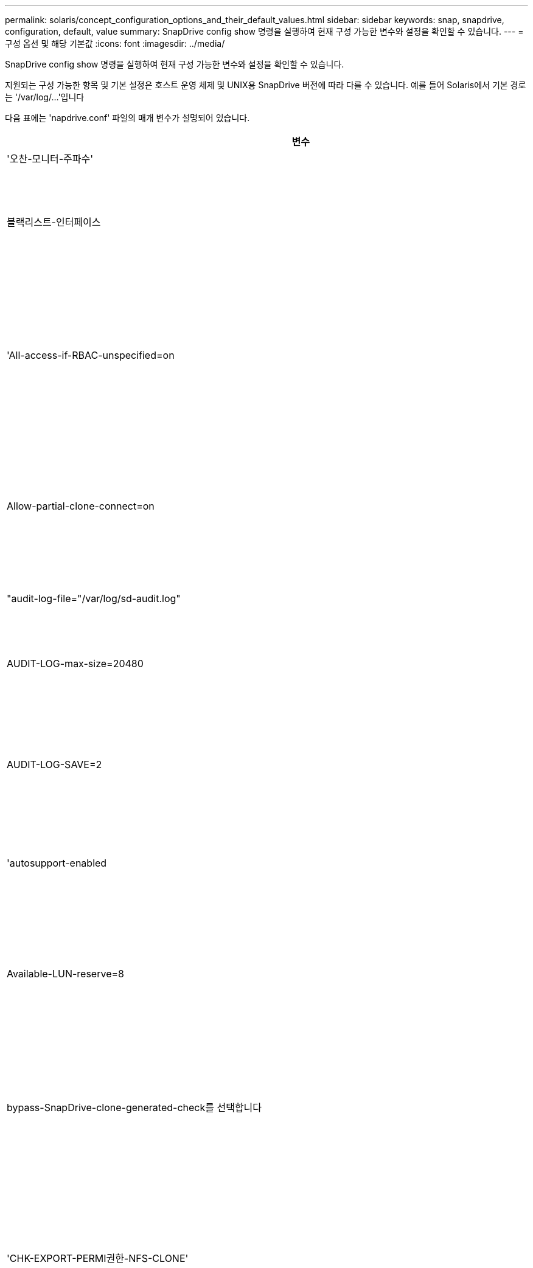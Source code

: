 ---
permalink: solaris/concept_configuration_options_and_their_default_values.html 
sidebar: sidebar 
keywords: snap, snapdrive, configuration, default, value 
summary: SnapDrive config show 명령을 실행하여 현재 구성 가능한 변수와 설정을 확인할 수 있습니다. 
---
= 구성 옵션 및 해당 기본값
:icons: font
:imagesdir: ../media/


[role="lead"]
SnapDrive config show 명령을 실행하여 현재 구성 가능한 변수와 설정을 확인할 수 있습니다.

지원되는 구성 가능한 항목 및 기본 설정은 호스트 운영 체제 및 UNIX용 SnapDrive 버전에 따라 다를 수 있습니다. 예를 들어 Solaris에서 기본 경로는 '/var/log/...'입니다

다음 표에는 'napdrive.conf' 파일의 매개 변수가 설명되어 있습니다.

|===
| 변수 | 설명 


 a| 
'오찬-모니터-주파수'
 a| 
SnapDrive for UNIX에서 LUN 경로를 자동으로 수정하는 빈도를 지정할 수 있습니다. 기본값은 24시간입니다.



 a| 
블랙리스트-인터페이스
 a| 
여러 이더넷 인터페이스가 있는 경우 사용하지 않을 인터페이스를 지정하여 작업 시간을 줄일 수 있습니다.

구성에 여러 이더넷 인터페이스가 있는 경우 SnapDrive for UNIX는 때때로 인터페이스 목록을 검색하여 인터페이스가 ping을 수행할 수 있는지 확인합니다. 인터페이스가 ping에 실패하면 다음 인터페이스를 확인하기 전에 5번 시도한다. 따라서 작업을 실행하는 데 시간이 더 걸립니다.

SnapDrive가 일부 인터페이스를 무시하도록 하려면 blacklist-interfaces 파라미터에 해당 인터페이스를 지정할 수 있습니다. 이렇게 하면 작동 시간이 줄어듭니다.



 a| 
'All-access-if-RBAC-unspecified=on
 a| 
액세스 제어 파일에 권한 문자열을 입력하여 UNIX용 SnapDrive가 실행되는 각 호스트에 대한 액세스 제어 권한을 지정합니다. 지정하는 문자열은 UNIX 스냅샷 복사본의 SnapDrive과 호스트가 스토리지 시스템에서 수행할 수 있는 기타 스토리지 작업을 제어합니다. (이러한 액세스 권한은 표시 또는 목록 작업에 영향을 주지 않습니다.)

이 값을 "on" 또는 "off"로 설정합니다. 여기서:

* "On"은 스토리지 시스템에 액세스 제어 권한 파일이 없는 경우 SnapDrive for UNIX에서 모든 액세스 권한을 활성화하도록 지정합니다. 기본값은 On 입니다.
* "off"는 스토리지 시스템이 액세스 제어 권한 파일에 언급된 권한만을 호스트에 허용함을 지정합니다.


액세스 제어 파일을 제공하는 경우에는 이 옵션이 적용되지 않습니다.



 a| 
Allow-partial-clone-connect=on
 a| 
UNIX용 SnapDrive를 사용하면 파일 시스템의 하위 집합에 연결하거나 복제된 디스크 그룹의 호스트 볼륨에만 연결할 수 있습니다.

이 값을 "ON" 또는 "OFF"로 설정합니다.

* "On"은 UNIX용 SnapDrive를 사용하여 파일 시스템의 하위 집합에 연결하거나 복제된 디스크 그룹의 호스트 볼륨에만 연결할 수 있도록 지정합니다.
* "off"는 UNIX용 SnapDrive가 파일 시스템의 하위 집합이나 복제된 디스크 그룹의 호스트 볼륨에만 연결할 수 없음을 결정합니다.




 a| 
"audit-log-file="/var/log/sd-audit.log"
 a| 
UNIX용 SnapDrive가 감사 로그 파일을 쓰는 위치를 지정합니다.

기본값은 호스트 운영 체제에 따라 다릅니다. 이 예에 표시된 경로는 Solaris 호스트의 기본 경로입니다.



 a| 
AUDIT-LOG-max-size=20480
 a| 
감사 로그 파일의 최대 크기(바이트)를 지정합니다. 파일이 이 크기에 도달하면 UNIX용 SnapDrive에서 파일 이름을 바꾸고 새 감사 로그를 시작합니다. 기본값은 20480바이트입니다. SnapDrive for UNIX는 작업 도중에 새 로그 파일을 시작할 수 없기 때문에 올바른 파일 크기는 여기에 지정된 값과 약간 다를 수 있습니다.


NOTE: 기본값을 사용해야 합니다. 기본값을 변경하려는 경우 너무 많은 로그 파일이 디스크에서 공간을 차지할 수 있으며 결국 성능에 영향을 줄 수 있다는 점을 기억하십시오.



 a| 
AUDIT-LOG-SAVE=2
 a| 
SnapDrive for UNIX에서 저장할 이전 감사 로그 파일 수를 결정합니다. 이 제한에 도달하면 UNIX용 SnapDrive가 가장 오래된 파일을 삭제하고 새 파일을 만듭니다.

SnapDrive for UNIX는 'audit-log-save' 변수에 지정한 값을 기준으로 이 파일을 회전합니다. 기본값은 2입니다.


NOTE: 기본값을 사용해야 합니다. 기본값을 변경하려는 경우 너무 많은 로그 파일이 디스크에서 공간을 차지할 수 있으며 결국 성능에 영향을 줄 수 있다는 점을 기억하십시오.



 a| 
'autosupport-enabled
 a| 
자동 지원 사용 옵션이 기본적으로 설정되어 있는지 확인합니다.

이 옵션은 스토리지 시스템의 EMS(이벤트 관리 시스템) 로그에 AutoSupport 정보를 저장하기 위해 기본적으로 사용됩니다.


NOTE: UNIX 이상 버전용 SnapDrive 4.2에는 'autosupport-filer' 옵션이 없습니다.



 a| 
Available-LUN-reserve=8
 a| 
현재 SnapDrive for UNIX 작업이 완료될 때 호스트가 생성해야 하는 LUN 수를 지정합니다. 지정된 LUN 수를 생성하는 데 사용할 수 있는 운영 체제 리소스가 거의 없는 경우 UNIX용 SnapDrive는 "_enable-implicit-host-preparation_" 변수에 제공된 값을 기준으로 추가 리소스를 요청합니다.

기본값은 8입니다.

[NOTE]
====
이 변수는 LUN을 생성하기 전에 호스트 준비가 필요한 시스템에만 적용됩니다. Solaris 호스트에는 이 준비가 필요합니다.

이 변수는 LUN을 포함하는 구성에 사용됩니다.

====


 a| 
bypass-SnapDrive-clone-generated-check를 선택합니다
 a| 
SnapDrive에서 생성했거나 SnapDrive에서 생성되지 않은 FlexClone을 삭제하도록 지정합니다.

이 값을 "on" 또는 "off"로 설정합니다. 여기서:

* "On" - SnapDrive for UNIX가 SnapDrive에서 생성 및 비 SnapDrive에서 생성된 FlexClone의 FlexClone 볼륨을 삭제할 수 있도록 지정합니다.
* '끄기' - SnapDrive for UNIX에서 SnapDrive의 FlexClone 볼륨만 삭제할 수 있도록 지정합니다. 기본값은 'OFF'입니다.




 a| 
'CHK-EXPORT-PERMI권한-NFS-CLONE'
 a| 
NFS 내보내기 권한을 설정하면 보조 호스트(상위 볼륨에 대한 내보내기 권한이 없는 호스트) 또는 스토리지 시스템에서 클론 생성이 허용/비활성화되도록 설정됩니다.

* On(켜기) - UNIX용 SnapDrive는 보조 호스트의 볼륨에 대한 적절한 내보내기 권한을 확인합니다. 기본값은 On 입니다.
* "꺼짐" - UNIX용 SnapDrive는 보조 호스트의 볼륨에 대한 적절한 내보내기 권한을 확인하지 않습니다.


SnapDrive for UNIX는 NFS 엔터티의 볼륨에 대한 내보내기 권한이 없는 경우 복제를 허용하지 않습니다. 이 문제를 해결하려면 'napdrive.conf' 파일에서 이 변수를 비활성화하십시오. 클론 생성 작업의 결과로 SnapDrive는 복제된 볼륨에 대한 적절한 액세스 권한을 제공합니다.

이 값을 "off"로 설정하면 clustered Data ONTAP에서 보조 보호 기능이 작동합니다.



 a| 
cluster-operation-timeout-secs=600
 a| 
호스트 클러스터 작업 시간 제한(초)을 지정합니다. 원격 노드 및 HA 쌍 작업을 수행할 때 이 값을 설정하여 UNIX용 SnapDrive 작업의 제한 시간을 결정해야 합니다. 기본값은 600초입니다.

마스터가 아닌 노드에서 SnapDrive for UNIX 작업이 시작되는 경우 호스트 클러스터 마스터 노드가 원격 노드일 수도 있습니다.

호스트 클러스터의 노드에 대한 SnapDrive for UNIX 작업이 사용자가 설정한 값을 초과하거나 기본값인 600초(값을 설정하지 않은 경우)를 초과하면 다음 메시지가 나타나면서 작업 시간이 초과됩니다.

슬레이브 노드 SFRAC-57의 원격 명령 실행이 시간 초과되었습니다. 가능한 원인은 해당 시스템에 대한 시간 초과가 너무 적다는 것입니다. SnapDrive.conf 파일에서 클러스터 연결 시간 초과를 늘릴 수 있습니다. 필요한 정리를 수동으로 수행하십시오. 또 필요한 시간을 줄일 수 있도록 더 적은 작업으로 작업이 제한될 수 있는지 확인하십시오



 a| 
contact-http-port=80
 a| 
스토리지 시스템과 통신하는 데 사용할 HTTP 포트를 지정합니다. 기본값은 80입니다.



 a| 
contact-ssl-port=443
 a| 
스토리지 시스템과 통신하는 데 사용할 SSL 포트를 지정합니다. 기본값은 443입니다.



 a| 
contact-http-port-SDU-daemon=4094
 a| 
UNIX용 SnapDrive 데몬과 통신하는 데 사용할 HTTP 포트를 지정합니다. 기본값은 '4094'입니다.



 a| 
contact-http-DFM-port=8088
 a| 
Operations Manager 서버와 통신하는 데 사용할 HTTP 포트를 지정합니다. 기본값은 8088입니다.



 a| 
contact-ssl-DFM-port=8488
 a| 
Operations Manager 서버와 통신하는 데 사용할 SSL 포트를 지정합니다. 기본값은 8488입니다.



 a| 
contact-viadmin-port=8043
 a| 
가상 관리 서버와 통신할 HTTP/HTTPS 포트를 지정합니다. 기본값은 8043입니다.


NOTE: 이 변수는 RDM LUN 지원에 사용할 수 있습니다.



 a| 
다메otion 컷오버 - 대기 = 120
 a| 
SnapDrive for UNIX가 DataMotion for vFiler(컷오버 단계) 작업이 완료될 때까지 대기한 후 SnapDrive for UNIX 명령을 재시도하는 시간을 지정합니다. 기본값은 120초입니다.



 a| 
dmfm-api-timeout=180'입니다
 a| 
SnapDrive for UNIX에서 DFM API가 반환될 때까지 대기하는 시간(초)을 지정합니다. 기본값은 180초입니다.



 a| 
dFM-RBAC-RETRIES=12'입니다
 a| 
SnapDrive for UNIX에서 작업 관리자 새로 고침에 대한 액세스 재시도를 확인하는 횟수를 지정합니다. 기본값은 12입니다.



 a| 
dFM-RBAC-RETRY-SLEEP-SLEEP = 15
 a| 
SnapDrive for UNIX가 작업 관리자 새로 고침에 대한 액세스 검사를 다시 시도하기 전에 대기하는 시간(초)을 지정합니다. 기본값은 15입니다.



 a| 
'default-not프롬프트=off
 a| 
'-nop프롬프트' 옵션을 사용할 수 있는지 여부를 지정합니다. 기본값은 'OFF'입니다(사용할 수 없음).

이 옵션을 onSnapDrive for UNIX로 변경해도 '-force'에서 요청한 작업을 확인하라는 메시지가 표시되지 않습니다.



 a| 
device-retries = 3
 a| 
SnapDrive for UNIX가 LUN이 있는 디바이스에 대해 수행할 수 있는 조회 수를 지정합니다. 기본값은 3입니다.

정상적인 상황에서는 기본값이 적절해야 합니다. 스토리지 시스템이 매우 사용 중이므로 스냅 생성 작업에 대한 LUN 쿼리가 실패할 수 있습니다.

LUN이 온라인 상태이고 올바르게 구성되어 있어도 LUN 쿼리가 계속 실패하는 경우 재시도 횟수를 늘릴 수 있습니다.

이 변수는 LUN을 포함하는 구성에 사용됩니다.


NOTE: 호스트 클러스터의 모든 노드에서 device-retries 변수에 대해 동일한 값을 구성해야 합니다. 그렇지 않으면 일부 노드에서 여러 호스트 클러스터 노드를 포함하는 디바이스 검색이 실패하고 다른 노드에서 성공할 수 있습니다.



 a| 
device-retry-sleep-secs=1
 a| 
SnapDrive for UNIX가 LUN이 있는 디바이스에 대한 질의 사이에 대기하는 시간(초)을 지정합니다. 기본값은 1초입니다.

정상적인 상황에서는 기본값이 적절해야 합니다. 스토리지 시스템이 매우 사용 중이므로 스냅 생성 작업에 대한 LUN 쿼리가 실패할 수 있습니다.

LUN이 온라인 상태이고 올바르게 구성되어 있어도 LUN 쿼리가 계속 실패하는 경우 재시도 간격을 초 단위로 늘릴 수 있습니다.

이 변수는 LUN을 포함하는 구성에 사용됩니다.


NOTE: 호스트 클러스터의 모든 노드에 대해 'evice-retry-sleep-secs' 옵션에 대해 동일한 값을 구성해야 합니다. 그렇지 않으면 일부 노드에서 여러 호스트 클러스터 노드를 포함하는 디바이스 검색이 실패하고 다른 노드에서 성공할 수 있습니다.



 a| 
Default-transport=fcp
 a| 
SnapDrive for UNIX에서 스토리지를 생성할 때 전송 유형으로 사용하는 프로토콜을 지정합니다(결정이 필요한 경우). 허용되는 값은 iSCSI 또는 FCP입니다.


NOTE: UNIX용 SnapDrive는 한 가지 유형의 전송에만 호스트를 구성하고 해당 유형이 UNIX용 SnapDrive에서 지원되는 경우, 'napdrive.conf' 파일에 지정된 유형에 관계없이 해당 전송 유형을 사용합니다.


NOTE: UNIX용 SnapDrive 작업에 공유 디스크 그룹 및 파일 시스템이 포함된 경우 호스트 클러스터의 모든 노드에서 기본 전송 변수에 FCP를 지정해야 합니다. 그렇지 않으면 스토리지 생성이 실패합니다.



 a| 
'enable-ALUA=on
 a| 
ALUA가 igroup의 다중 경로에 대해 지원되는지 확인합니다. 스토리지 시스템은 '_single-image_' 모드에서 HA 쌍 및 HA 쌍 페일오버 상태여야 합니다.

* igroup에 대해 ALUA를 지원하려면 기본값은 '설정'입니다
* 옵션 '끄기'를 설정하여 ALUA 지원을 비활성화할 수 있습니다




 a| 
enable-implicit-host-preparation=on의 2단계
 a| 
SnapDrive for UNIX가 LUN에 대한 호스트 준비를 암시적으로 요청할지 또는 LUN이 필요하고 종료되었음을 사용자에게 알리는지 여부를 결정합니다.

* On(켜기) - UNIX용 SnapDrive는 필요한 수의 LUN을 생성하는 데 사용할 수 있는 리소스가 충분하지 않을 경우 호스트에서 추가 리소스를 생성하도록 암시적으로 요청합니다. 생성된 LUN 수는 '_available-lun-reserve_' 변수에 지정됩니다. 기본값은 'on'입니다.
* "Off" - UNIX용 SnapDrive는 LUN 생성을 위해 추가 호스트 준비가 필요한지 여부를 알려주며 SnapDrive가 작업을 종료합니다. 그런 다음 LUN 생성에 필요한 리소스를 확보하기 위해 필요한 작업을 수행할 수 있습니다. 예를 들어, 'SnapDrive config prepare LUNs' 명령을 실행할 수 있습니다. 준비가 완료되면 현재 SnapDrive for UNIX 명령을 다시 입력할 수 있습니다.



NOTE: 이 변수는 준비가 필요한 Solaris 호스트에 대한 LUN을 생성하기 전에 호스트 준비가 필요한 시스템에만 적용됩니다. 이 변수는 LUN을 포함하는 구성에만 사용됩니다.



 a| 
enable-migrate-nfs-version을 선택합니다
 a| 
상위 버전의 NFS를 사용하여 복제/복원을 수행할 수 있습니다.

원래 NFSv4 환경에서 NFSv3에서 생성된 스냅샷 복사본을 사용하여 클론 및 복구와 같은 스냅 관리 작업을 시도하면 스냅 관리 작업이 실패합니다.

기본값은 'OFF'입니다. 이 마이그레이션 중에는 프로토콜 버전만 고려되며 UNIX용 SnapDrive에서는 RW, largefiles 등의 다른 옵션을 고려하지 않습니다.

따라서 해당 NFS 파일 사양에 대한 NFS 버전만 '/etc/fstab' 파일에 추가됩니다. NFSv3의 경우 -o vers=3, NFSv4의 경우 -o vers=4"를 사용하여 파일 사양을 마운트하는 데 적절한 NFS 버전이 사용되는지 확인합니다. 모든 마운트 옵션으로 NFS 파일 사양을 마이그레이션하려면 스냅 관리 작업에 '-mnttopt'를 사용하는 것이 좋습니다. Clustered Data ONTAP에서 마이그레이션하는 동안 상위 볼륨의 내보내기 정책 규칙에서 액세스 프로토콜의 속성 값에 NFS를 사용해야 합니다.


NOTE: NFS 버전을 확인하려면 마운트 옵션으로 nfsvers 또는 RS 명령만 사용해야 합니다.



 a| 
"enable-ping-to-check-filer-reachability"를 참조하십시오
 a| 
SnapDrive for UNIX가 배포된 호스트와 스토리지 시스템 네트워크 간에 ICMP 프로토콜 액세스가 비활성화되거나 ICMP 패킷이 삭제된 경우, 이 변수는 "off"로 설정되어야 합니다. 따라서 SnapDrive for UNIX는 스토리지 시스템에 연결할 수 있는지 여부를 확인하기 위해 ping을 수행하지 않습니다. 이 변수가 On으로 설정된 경우 ping 실패로 인해 SnapDrive 스냅 연결 작업만 작동하지 않습니다. 기본적으로 이 변수는 'ON'으로 설정됩니다



 a| 
Enable-split-clone=off를 선택합니다
 a| 
이 변수가 "On" 또는 "Sync"로 설정된 경우 Snapshot 연결 및 Snapshot 연결 끊기 작업 중에 복제된 볼륨 또는 LUN을 분할할 수 있습니다. 이 변수에 대해 다음 값을 설정할 수 있습니다.

* On(켜기) - 복제된 볼륨 또는 LUN의 비동기식 분할을 지원합니다.
* 동기화 - 복제된 볼륨 또는 LUN의 동기식 분할을 지원합니다.
* Off(끄기) - 복제된 볼륨 또는 LUN의 분할을 비활성화합니다. 기본값은 'OFF'입니다.


스냅샷 연결 작업 중에 이 값을 "켜기" 또는 "동기화"로 설정하고 스냅샷 연결 해제 작업 중에 끄면 SnapDrive for UNIX는 스냅샷 복사본에 있는 원래 볼륨 또는 LUN을 삭제하지 않습니다.

'-split' 옵션을 사용하여 복제된 볼륨이나 LUN을 분할할 수도 있습니다.



 a| 
강인암호적용=꺼짐
 a| 
SnapDrive 데몬이 클라이언트와 통신하기 위해 TLSv1을 강제로 실행하려면 이 변수를 "On"으로 설정합니다.

향상된 암호화를 사용하여 클라이언트와 SnapDrive 데몬 간의 통신 보안을 강화합니다.

기본적으로 이 옵션은 '꺼짐'으로 설정됩니다.



 a| 
파일러-복원-재시도=140
 a| 
복구 중에 장애가 발생할 경우 UNIX용 SnapDrive가 스토리지 시스템에서 스냅샷 복사본을 복구하려고 시도하는 횟수를 지정합니다. 기본값은 '140'입니다.

정상적인 상황에서는 기본값이 적절해야 합니다. 스토리지 시스템이 매우 사용 중이므로 이 작업에 장애가 발생할 수 있습니다. LUN이 온라인 상태이고 올바르게 구성되어 있어도 오류가 계속 발생하면 재시도 횟수를 늘릴 수 있습니다.



 a| 
파일러-복원-재시도-절전-초=15
 a| 
SnapDrive for UNIX가 스냅샷 복사본 복원 시도 사이에 대기하는 시간(초)을 지정합니다. 기본값은 15초입니다.

정상적인 상황에서는 기본값이 적절해야 합니다. 스토리지 시스템이 매우 사용 중이므로 이 작업에 장애가 발생할 수 있습니다. LUN이 온라인 상태이고 올바르게 구성되어 있어도 오류가 계속 발생하면 재시도 간격을 초 단위로 늘릴 수 있습니다.



 a| 
'filesystem-freeze-timeout-secs = 300'
 a| 
SnapDrive for UNIX가 파일 시스템에 대한 액세스를 시도할 때까지 대기하는 시간(초)을 지정합니다. 기본값은 300초입니다.

이 변수는 LUN을 포함하는 구성에만 사용됩니다.



 a| 
'FlexClone-writereserve-enabled=on'을 선택합니다
 a| 
다음 값 중 하나를 사용할 수 있습니다.

* "온"
* "오프"


생성된 FlexClone 볼륨의 공간 예약을 결정합니다. 허용 가능한 값은 다음 규칙에 따라 ON과 OFF입니다.

* 예약: 켜짐
* 최적: 파일
* 무제한: 볼륨
* 예약: 꺼짐
* 최적: 파일
* 무제한: 없음




 a| 
''fstype=vxfs for Solaris(x86), fstype=ufs'
 a| 
UNIX용 SnapDrive 작업에 사용할 파일 시스템 유형을 지정합니다. 파일 시스템은 SnapDrive for UNIX가 운영 체제에서 지원하는 유형이어야 합니다.

Solaris에서 기본값은 호스트가 실행 중인 아키텍처에 따라 다릅니다. vxfs나 ufs가 될 수 있습니다.

CLI를 통해 '-fstype' 옵션을 사용하여 사용할 파일 시스템의 유형을 지정할 수도 있습니다.



 a| 
LUN-onlining-in-progress-sleep-secs=3
 a| 
볼륨 기반 SnapRestore 작업 후 LUN을 다시 온라인 상태로 전환하려고 시도하는 동안 재시도 간격(초)을 지정합니다. 기본값은 3입니다.



 a| 
LUN-on-onlining-in-progress-retries = 40
 a| 
볼륨 기반 SnapRestore 작업 후 LUN을 다시 온라인 상태로 전환하려고 시도하는 중 재시도 횟수를 지정합니다. 기본값은 40입니다.



 a| 
MGMT-RETRY-SLEEP-S초=2
 a| 
SnapDrive for UNIX가 Manage ONTAP 제어 채널에서 작업을 재시도하기 전에 대기하는 시간(초)을 지정합니다. 기본값은 2초입니다.



 a| 
MGMT-RETRY-SLEEP-Long-secs=90'입니다
 a| 
페일오버 오류 메시지가 발생한 후 ONTAP for UNIX가 SnapDrive 관리 제어 채널에서 작업을 재시도하기 전에 대기하는 시간(초)을 지정합니다. 기본값은 90초입니다.



 a| 
다중경로-유형=NativeMPIO
 a| 
사용할 다중 경로 소프트웨어를 지정합니다. 기본값은 호스트 운영 체제에 따라 다릅니다. 이 변수는 다음 문 중 하나가 참인 경우에만 적용됩니다.

* 다중 경로 솔루션을 두 개 이상 사용할 수 있습니다.
* 구성에는 LUN이 포함됩니다.


이 변수에 대해 다음 값을 설정할 수 있습니다.

Solaris 10의 경우 업데이트 1을 사용하여 mpxio 값을 설정하여 Solaris MPxIO를 사용하여 다중 경로를 활성화할 수 있습니다.

MPxIO를 사용하여 다중 경로를 활성화하려면 '_/kernel/drv/scsi_vhci.conf' 파일에 다음 행을 추가해야 합니다.

[listing]
----
device-type-scsi-options-list = "NETAPP LUN", "symmetric-option"; symmetric-option = 0x1000000;
----
그런 다음 다음 다음 다음 단계에 따라 재구성 부팅을 수행하여 변경 사항을 활성화해야 합니다.

. 콘솔에 루트로 로그인합니다.
. 쉘 프롬프트에서 다음 명령을 입력합니다.
+
'*#shutdown-y-i0 *'

. 확인 프롬프트에서 다음 명령을 입력합니다.
+
' * ok>boot-r * '



UNIX용 SnapDrive 작업에 공유 디스크 그룹 및 파일 시스템이 포함된 경우 이 변수를 다음 값 중 하나로 설정합니다.

* 다중 경로를 사용하지 않으려면 값을 "없음"으로 설정합니다.
* 다중 경로 솔루션을 사용할 수 있는 시스템에서 VxDMP를 명시적으로 사용하려면 값을 DMP로 설정합니다.



NOTE: 호스트 클러스터의 모든 노드에서 '_multipathing-type_' 변수가 동일한 값으로 설정되어 있는지 확인합니다.



 a| 
'override-vbsr-snapmirror-check'
 a| 
복원할 스냅샷 복사본이 VBSR(볼륨 기반 SnapRestore) 중에 SnapMirror 기본 스냅샷 복사본보다 이전 버전인 경우 SnapMirror 관계를 재정의하기 위해 '_override-vbsr-snapmirror-check_' 변수의 값을 'on'으로 설정할 수 있습니다. OnCommand DFM(Data Fabric Manager)이 구성되어 있지 않은 경우에만 이 변수를 사용할 수 있습니다.

기본적으로 이 값은 "off"로 설정됩니다. 이 변수는 clustered Data ONTAP 버전 8.2 이상에는 적용되지 않습니다.



 a| 
"path="/sbin:/usr/sbin:/bin:/usr/lib/vxVM/bin:/usr/bin:/opt/NTAPontap/siloolkit/bin:/opt/NTAPsanlun/bin:/opt/VRTS/bin:/etc/vx/bi n"
 a| 
시스템에서 도구를 찾는 데 사용하는 검색 경로를 지정합니다.

시스템에 맞는 것인지 확인해야 합니다. 잘못된 경우 올바른 경로로 변경합니다.

기본값은 운영 체제에 따라 다를 수 있습니다. 이 경로는 Solaris 호스트의 기본값입니다.



 a| 
"passwordfile="/opt/NTAPsnapdrive/.pwfile"
 a| 
스토리지 시스템에 대한 사용자 로그인의 암호 파일 위치를 지정합니다.

기본값은 운영 체제에 따라 다를 수 있습니다.

Solaris의 기본 경로는 '/opt/NTAPsnapdrive/.pwfile'입니다

Linux의 기본 경로는 '/opt/netapp/SnapDrive/.pwfile'입니다



 a| 
ping-interfaces-with-same-octet
 a| 
서로 다른 서브넷 IP가 구성되어 있을 수 있는 호스트에서 사용 가능한 모든 인터페이스를 통해 불필요한 Ping을 방지합니다. 이 변수가 "On"으로 설정된 경우 UNIX용 SnapDrive는 스토리지 시스템의 동일한 서브넷 IP만 고려하고 주소 응답을 확인하기 위해 스토리지 시스템에 Ping을 보냅니다. 이 변수가 "off"로 설정된 경우 SnapDrive는 호스트 시스템에서 사용 가능한 모든 IP를 가져와 각 서브넷을 통해 주소 확인을 확인하기 위해 스토리지 시스템에 ping을 보냅니다. 이 IP는 로컬에서 ping 공격으로 감지될 수 있습니다.



 a| 
prefix-filer-lun
 a| 
SnapDrive for UNIX가 내부적으로 생성하는 모든 LUN 이름에 적용되는 접두사를 지정합니다. 이 접두사의 기본값은 빈 문자열입니다.

이 변수를 사용하면 현재 호스트에서 생성된 모든 LUN의 이름을 사용할 수 있지만 UNIX용 SnapDrive 명령줄에서 명시적으로 이름이 지정되지 않은 경우 초기 문자열을 공유할 수 있습니다.


NOTE: 이 변수는 LUN을 포함하는 구성에만 사용됩니다.



 a| 
접두사-클론-이름
 a| 
지정한 문자열은 원래 스토리지 시스템 볼륨 이름과 함께 추가되어 FlexClone 볼륨의 이름을 생성합니다.



 a| 
prepare-lun-count=16
 a| 
UNIX용 SnapDrive에서 생성할 LUN의 수를 지정합니다. SnapDrive for UNIX는 호스트에서 추가 LUN을 생성하도록 준비하는 요청을 받으면 이 값을 확인합니다.

기본값은 16으로, 준비가 완료된 후 시스템에서 16개의 추가 LUN을 생성할 수 있음을 의미합니다.


NOTE: 이 변수는 LUN을 생성하기 전에 호스트 준비가 필요한 시스템에만 적용됩니다. 이 변수는 LUN을 포함하는 구성에만 사용됩니다. Solaris 호스트에는 이러한 준비가 필요합니다.



 a| 
RBAC-방법=DFM
 a| 
액세스 제어 방법을 지정합니다. 가능한 값은 '네이티브'와 'dfm'입니다.

변수가 "native"로 설정된 경우 액세스 검사에 '/vol/vol0/sdprbac/sdhost-name.prbac' 또는 '/vol/vol0/sdprbac/sdgeneric-name.prbac'에 저장된 액세스 제어 파일이 사용됩니다.

변수를 'dfm'로 설정하면 Operations Manager가 필수 구성 요소입니다. 이 경우 UNIX용 SnapDrive에서 운영 관리자에 대한 액세스 검사를 실행합니다.



 a| 
'RBAC-cache=off
 a| 
캐시를 설정하거나 해제할지 여부를 지정합니다. UNIX용 SnapDrive는 액세스 검사 쿼리의 캐시 및 해당 결과를 유지합니다. UNIX용 SnapDrive는 구성된 모든 Operations Manager 서버가 다운된 경우에만 이 캐시를 사용합니다.

변수 값을 "ON"으로 설정하여 캐시를 활성화하거나 "OFF"로 설정하여 비활성화할 수 있습니다. 기본값은 UNIX용 SnapDrive에서 Operations Manager를 사용하도록 구성하고 설정 '_RBAC-method_' 설정 변수를 DFM으로 설정하는 OFF입니다.



 a| 
'RBAC-캐시-시간 초과'
 a| 
RBAC 캐시 시간 초과 기간을 지정하며 '_RBAC-cache_'가 활성화된 경우에만 적용됩니다. 기본값은 24시간입니다. UNIX용 SnapDrive는 구성된 모든 Operations Manager 서버가 다운된 경우에만 이 캐시를 사용합니다.



 a| 
RECOVERY-LOG-FILE=/var/log/sdrecovery.log"
 a| 
UNIX용 SnapDrive가 복구 로그 파일을 기록할 위치를 지정합니다.

기본값은 호스트 운영 체제에 따라 다릅니다.



 a| 
'recovery-log-save=20'입니다
 a| 
UNIX용 SnapDrive에서 저장할 이전 복구 로그 파일 수를 지정합니다. 이 제한에 도달하면 UNIX용 SnapDrive는 새 파일을 만들 때 가장 오래된 파일을 삭제합니다.

SnapDrive for UNIX는 새 작업을 시작할 때마다 이 로그 파일을 회전합니다. 기본값은 20입니다.


NOTE: 기본값을 사용해야 합니다. 기본값을 변경하기로 결정한 경우 너무 많은 로그 파일이 있으면 디스크에서 공간을 차지할 수 있으며 결과적으로 성능에 영향을 미칠 수 있다는 점을 기억하십시오.



 a| 
한클론 방식
 a| 
생성할 수 있는 클론 유형을 지정합니다.

다음 값을 사용할 수 있습니다.

* '오찬'
+
동일한 스토리지 시스템 볼륨에 LUN의 클론을 생성하여 연결을 허용합니다. 기본값은 'lunclone'입니다.

* '최적'
+
스토리지 시스템 볼륨의 제한된 FlexClone 볼륨을 생성하여 연결을 허용합니다.

* "무제한"
+
스토리지 시스템 볼륨의 무제한 FlexClone 볼륨을 생성하여 연결을 허용합니다.





 a| 
'당원간-교신-켜짐
 a| 
UNIX용 SnapDrive 명령의 원격 실행을 위해 호스트 클러스터 노드 내에서 보안 통신을 지정합니다.

이 구성 변수의 값을 변경하여 SnapDrive for UNIX에서 RSH 또는 SSH를 사용하도록 지정할 수 있습니다. SnapDrive for UNIX에서 원격 실행을 위해 채택한 RSH 또는 SSH 방법론은 다음 두 구성 요소의 'sapdrive.conf' 파일의 설치 디렉토리에 설정된 값에 의해서만 결정됩니다.

* SnapDrive for UNIX 작업이 실행되는 호스트에서 원격 노드의 호스트 WWPN 정보 및 디바이스 경로 정보를 가져옵니다.
+
예를 들어, 마스터 호스트 클러스터 노드에서 실행되는 'SnapDrive storage create'는 로컬 'napdrive.conf' 파일의 RSH 또는 SSH 구성 변수를 사용하여 다음 중 하나를 수행합니다.

+
** 원격 통신 채널을 확인합니다.
** 원격 노드에서 devfsadm 명령을 실행합니다.


* 마스터 호스트 클러스터 노드에서 SnapDrive for UNIX 명령을 원격으로 실행해야 하는 경우 비마스터 호스트 클러스터 노드입니다.
+
SnapDrive for UNIX 명령을 마스터 호스트 클러스터 노드로 전송하기 위해 로컬 'sapdrive.conf' 파일의 RSH 또는 SSH 구성 변수를 참조하여 원격 명령 실행을 위한 RSH 또는 SSH 메커니즘을 결정합니다.



기본값은 On이며, SSH는 원격 명령어 실행을 위해 사용된다. Off 값은 RSH가 execution에 사용되는 것을 의미한다.



 a| 
's napcreate-cg-timeout=해제'
 a| 
스토리지 시스템에서 펜싱을 완료할 수 있도록 'SnapDrive snap create' 명령이 허용하는 간격을 지정합니다. 이 변수의 값은 다음과 같습니다.

* 급하다=짧은 간격을 지정합니다.
* '중간' - 긴급과 휴식 사이의 간격을 지정합니다.
* '레시크된' - 가장 긴 간격을 지정합니다. 이 값이 기본값입니다.


스토리지 시스템이 허용된 시간 내에 펜싱을 완료하지 못할 경우 SnapDrive for UNIX는 7.2 이전의 Data ONTAP 버전에 대한 방법론을 사용하여 스냅샷 복사본을 생성합니다.



 a| 
'스냅샷 생성-체크-비영구-NFS=켜짐'
 a| 
비영구 NFS 파일 시스템에서 작동하도록 스냅샷 생성 작업을 설정하거나 해제합니다. 이 변수의 값은 다음과 같습니다.

* On UNIX용 SnapDrive는 SnapDrive snap create 명령에 지정된 NFS 엔터티가 파일 시스템 마운트 테이블에 있는지 여부를 확인합니다. NFS 엔터티가 파일 시스템 마운트 테이블을 통해 영구적으로 마운트되지 않으면 스냅샷 생성 작업이 실패합니다. 이 값이 기본값입니다.
* "off" - UNIX용 SnapDrive는 파일 시스템 마운트 테이블에 마운트 항목이 없는 NFS 엔터티의 스냅샷 복사본을 생성합니다.
+
스냅샷 복구 작업은 사용자가 지정한 NFS 파일 또는 디렉토리 트리를 자동으로 복원 및 마운트합니다.



SnapDrive snap connect 명령에서 '-nopist' 옵션을 사용하면 NFS 파일 시스템이 파일 시스템 마운트 테이블에 마운트 항목을 추가하지 못하게 할 수 있습니다.



 a| 
스냅생성-일관성-재시도-절전=1
 a| 
최대 노력으로 Snapshot 복사본 정합성 보장을 재시도하는 간격(초)을 지정합니다. 기본값은 1초입니다.



 a| 
'napconnect-nfs-removedirectories=off
 a| 
SnapDrive for UNIX가 스냅샷 연결 작업 중에 FlexClone 볼륨에서 원하지 않는 NFS 디렉토리를 삭제하거나 유지할지 여부를 결정합니다.

* "on" - 스냅샷 연결 작업 중에 FlexClone 볼륨에서 원하지 않는 NFS 디렉토리(SnapDrive snap connect 명령에 언급되지 않은 스토리지 시스템 디렉토리)를 삭제합니다.
+
Snapshot Disconnect 작업 중에 FlexClone 볼륨이 비어 있으면 볼륨이 제거됩니다.

* "off" - Snapshot 접속 작업 중에 원치 않는 NFS 스토리지 시스템 디렉토리를 유지합니다. 기본값은 'OFF'입니다.
+
스냅샷 연결 해제 작업 중에는 지정된 스토리지 시스템 디렉토리만 호스트에서 마운트 해제됩니다. 호스트의 FlexClone 볼륨에 마운트된 볼륨이 없는 경우 스냅샷 연결 해제 작업 중에 FlexClone 볼륨이 제거됩니다.



연결 작업 중 또는 연결 끊기 작업 중에 이 변수를 '꺼짐'으로 설정하면 불필요한 스토리지 시스템 디렉토리가 있어도 FlexClone 볼륨이 제거되지 않고 비어 있지 않습니다.



 a| 
'snapcreate-make-snapinfo-on-qtree=off'
 a| 
스냅샷 생성 작업에서 qtree에 대한 스냅샷 복사본 정보를 생성할 수 있도록 이 변수를 켜짐으로 설정합니다. 기본값은 'OFF'(비활성화)입니다.

SnapDrive for UNIX는 LUN이 여전히 스냅되어 qtree에 있는 경우 항상 qtree의 루트에 스냅 정보를 쓰려고 합니다. 이 변수를 켜짐으로 설정하면 SnapDrive for UNIX에서 이 데이터를 쓸 수 없는 경우 스냅샷 생성 작업이 실패합니다. Qtree SnapMirror를 사용하여 스냅샷 복사본을 복제하려는 경우 이 변수를 "켜짐"으로만 설정해야 합니다.


NOTE: Qtree의 스냅샷 복사본은 볼륨의 Snapshot 복사본과 동일한 방식으로 작동합니다.



 a| 
'스냅샷 생성-일관성-재시도 = 3'
 a| 
일관성 검사에 실패했다는 메시지를 받은 후 SnapDrive for UNIX에서 스냅샷 복사본의 일관성 검사를 시도하는 횟수를 지정합니다.

이 변수는 freeze 함수를 포함하지 않는 호스트 플랫폼에서 특히 유용합니다. 이 변수는 LUN을 포함하는 구성에만 사용됩니다.

기본값은 3입니다.



 a| 
'napdelete-delete-rollback-withsnap=off
 a| 
스냅샷 복사본과 관련된 모든 롤백 스냅샷 복사본을 삭제하려면 이 값을 "설정"으로 설정합니다. 이 기능을 사용하지 않으려면 '해제'로 설정합니다. 기본값은 'OFF'입니다.

이 변수는 스냅샷 삭제 작업 중에만 적용되고 작업에 문제가 발생한 경우 복구 로그 파일에 사용됩니다.

기본 설정을 사용하는 것이 가장 좋습니다.



 a| 
'스냅샷 미러-대상-다중-파일 볼륨 사용 = 꺼짐'
 a| 
여러 스토리지 시스템 또는 (미러링된) 대상 스토리지 시스템의 볼륨에 걸쳐 있는 Snapshot 복사본을 복원하려면 이 변수를 켜짐 으로 설정하십시오. 이 기능을 사용하지 않으려면 '해제'로 설정합니다. 기본값은 'OFF'입니다.



 a| 
'스냅샷 복원-삭제-롤백-애프터복구=해제'를 선택합니다
 a| 
스냅샷 복원 작업이 성공적으로 완료된 후 모든 롤백 스냅샷 복사본을 삭제하려면 이 변수를 켜짐 으로 설정합니다. 이 기능을 사용하지 않으려면 '해제'로 설정합니다. 기본값은 'OFF'(사용)입니다.

이 옵션은 작업에 문제가 발생한 경우 복구 로그 파일에 사용됩니다.

기본값을 사용하는 것이 가장 좋습니다.



 a| 
스냅복원-make-rollback=on
 a| 
이 기능을 해제하려면 이 값을 설정 으로 설정하고 롤백 스냅샷 복사본을 생성하려면 설정 으로 설정합니다. 기본값은 'on'입니다.

롤백은 SnapDrive가 스냅샷 복원 작업을 시작하기 전에 스토리지 시스템에서 수행하는 데이터 복사본입니다. 스냅샷 복원 작업 중에 문제가 발생하면 롤백 스냅샷 복사본을 사용하여 작업이 시작되기 전의 상태로 데이터를 복원할 수 있습니다.

복원 시 롤백 스냅샷 복사본의 추가 보안을 원하지 않는 경우 이 옵션을 '해제'로 설정합니다. 롤백이 필요하지만 스냅샷 복원 작업이 실패할 수 있는 공간이 부족한 경우 변수 'naprestore-m필수 kerollback'을 'off'로 설정합니다.

이 변수는 복구 로그 파일에서 사용되며, 문제가 발생하면 NetApp 기술 지원 부서에 보냅니다.

기본값을 사용하는 것이 가장 좋습니다.



 a| 
스냅복원-필수-롤백=온
 a| 
롤백 생성이 실패할 경우 스냅샷 복원 작업이 실패하도록 이 변수를 "설정"으로 설정합니다. 이 기능을 사용하지 않으려면 '해제'로 설정합니다. 기본값은 'on'입니다.

* On - UNIX용 SnapDrive는 스냅샷 복원 작업을 시작하기 전에 스토리지 시스템의 데이터 롤백 복제본을 만들려고 시도합니다. 데이터의 롤백 복사본을 만들 수 없는 경우 SnapDrive for UNIX는 스냅샷 복원 작업을 중단합니다.
* "끄기" - 복원 시 롤백 스냅샷 복사본의 추가 보안을 원하지만, 스냅샷을 만들 수 없는 경우 스냅샷 복원 작업이 실패할 정도로 충분하지 않은 경우 이 값을 사용합니다.


이 변수는 작업에 문제가 발생할 경우 복구 로그 파일에서 사용됩니다.

기본값을 사용하는 것이 가장 좋습니다.



 a| 
'Snaprestore-snapmirror-check=on'을 선택합니다
 a| 
SnapDrive snap restore 명령을 사용하여 SnapMirror 대상 볼륨을 확인하려면 이 변수를 "on"으로 설정하십시오. OFF로 설정된 경우 SnapDrive snap restore 명령으로 대상 볼륨을 확인할 수 없습니다. 기본값은 On 입니다.

이 구성 변수의 값이 ON 이고 SnapMirror 관계 상태가 'OFF'인 경우에도 복원이 계속 진행됩니다.



 a| 
'예약 속도 설정 = 켜짐
 a| 
LUN 생성 시 공간 예약을 활성화합니다. 기본적으로 이 변수는 'on'으로 설정되어 있으므로 UNIX용 SnapDrive에서 생성한 LUN에는 공간 예약이 있습니다.

이 변수를 사용하면 'SnapDrive snap connect' 명령 및 'SnapDrive storage create' 명령으로 생성된 LUN의 공간 예약을 해제할 수 있습니다. SnapDrive storage create, SnapDrive snap connect, SnapDrive snap restore 명령에서 '-reserve' 및 '-noreserve' 명령줄 옵션을 사용하여 LUN 공간 예약을 설정하거나 해제하는 것이 가장 좋습니다.

SnapDrive for UNIX는 LUN을 생성하고, 스토리지 크기를 조정하며, 스냅샷 복사본을 생성하고, 이 변수에 지정된 공간 예약 권한 또는 '-예약' 또는 '-noreserve' 명령줄 옵션에 따라 Snapshot 복제본을 연결 또는 복구합니다. 앞의 작업을 수행하기 전에 스토리지 시스템측 씬 프로비저닝 옵션을 고려하지 않습니다.



 a| 
'TRACE-ENABLED=ON
 a| 
추적 로그 파일을 활성화하려면 이 변수를 ON으로 설정하고, 비활성화하려면 OFF로 설정하십시오. 기본값은 'on'입니다. 이 파일을 활성화해도 성능에 영향을 주지 않습니다.



 a| 
미량 수준=7
 a| 
SnapDrive for UNIX가 추적 로그 파일에 쓰는 메시지 유형을 지정합니다. 이 변수에는 다음 값을 사용할 수 있습니다.

* 1초 - 치명적인 실수를 기록한다
* 2차 기록 - 관리 오류 기록
* 3번 기록 명령 오류
* 4 경고 기록
* 5분 - 정보 메시지를 녹음합니다
* 6. -자세한 정보 표시 모드로 녹음합니다
* '7' - 전체 진단 출력


기본값은 7입니다.


NOTE: 기본값을 변경하지 않는 것이 가장 좋습니다. 이 값을 7이 아닌 다른 값으로 설정해도 진단을 위한 적절한 정보가 수집되지 않습니다.



 a| 
'trace-log-file=/var/log/sd-trace.log'
 a| 
UNIX용 SnapDrive가 추적 로그 파일을 기록할 위치를 지정합니다.

기본값은 호스트 운영 체제에 따라 다릅니다.

이 예에 표시된 경로는 Solaris 호스트의 기본 경로입니다.



 a| 
TRACE-LOG-max-size=0
 a| 
로그 파일의 최대 크기를 바이트 단위로 지정합니다. 로그 파일이 이 크기에 도달하면 SnapDrive for UNIX에서 로그 파일의 이름을 바꾸고 새 로그 파일을 시작합니다.


NOTE: 그러나 추적 로그 파일이 최대 크기에 도달하면 새 추적 로그 파일이 생성되지 않습니다. 데몬 추적 로그 파일의 경우 로그 파일이 최대 크기에 도달하면 새 로그 파일이 생성됩니다.

기본값은 '0'입니다. UNIX용 SnapDrive는 작업 도중에 새 로그 파일을 시작할 수 없습니다. 파일의 실제 크기는 여기에 지정된 값과 약간 다를 수 있습니다.


NOTE: 기본값을 사용하는 것이 가장 좋습니다. 기본값을 변경하면 너무 많은 큰 로그 파일이 디스크에서 공간을 차지할 수 있으며 결국 성능에 영향을 줄 수 있습니다.



 a| 
TRACE-LOG-SAVE=100
 a| 
UNIX용 SnapDrive에서 저장할 이전 추적 로그 파일 수를 지정합니다. 이 제한에 도달하면 UNIX용 SnapDrive는 새 파일을 만들 때 가장 오래된 파일을 삭제합니다. 이 변수는 '_tracelog-max-size_' 변수와 함께 사용할 수 있습니다. 기본적으로 '_trace-logmax-size=0_'은 각 파일에 하나의 명령어를 저장하며, '_trace-log-save=100_'는 마지막 100개의 로그 파일을 유지한다.



 a| 
'Use-https-to-DFM=on'을 선택합니다
 a| 
UNIX용 SnapDrive가 SSL 암호화(HTTPS)를 사용하여 Operations Manager와 통신하도록 할지 여부를 지정합니다. 기본값은 On 입니다.



 a| 
'use-https-to-filer=on'
 a| 
SnapDrive for UNIX가 스토리지 시스템과 통신할 때 SSL 암호화(HTTPS)를 사용할지 여부를 지정합니다.

기본값은 'on'입니다.


NOTE: 7.0 이전의 Data ONTAP 버전을 사용하는 경우 HTTPS를 사용하면 성능이 느려질 수 있습니다. Data ONTAP 7.0 이상을 실행하는 경우 성능 저하가 문제가 되지 않습니다.



 a| 
Use-efi-label=off
 a| 
SnapDrive에서 '_solaris-efi_' 유형의 LUN을 생성할지 여부를 지정합니다.

이 레이블의 기본값은 이 레이블이 On으로 설정되어 있을 때만 "off"로 설정되고, '_solaris-efi_'의 _lun-type_'이 생성되고, 그렇지 않으면 '_solaris_'의 _lun-type_'이 생성됩니다.

Veritas에서는 1테라바이트(TB)보다 큰 LUN을 생성하려면 "_Solaris-EFI_"의 "_LUN-type_"이 필요합니다.


NOTE: Solaris 10 업데이트 10에서 Emulex 호스트 버스 어댑터(HBA) 구성을 사용하는 LUN에 대한 EFI 레이블링에는 Solaris Scalable Processor Architecture(SPARC) 패치 146019-02(SPARC) 또는 146020(x86)을 설치해야 합니다.



 a| 
'use-https-to-viadmin=on'
 a| 
HTTP 또는 HTTPS를 사용하여 Virtual Storage Console과 통신할지 여부를 지정합니다.


NOTE: 이 변수는 RDM LUN 지원에 사용됩니다.



 a| 
'VIF-PASSWORD-FILE=/opt/NetApp/SnapDrive/.vifpw'
 a| 
가상 스토리지 콘솔의 암호 파일 위치를 지정합니다.

Solaris의 기본 경로는 '/opt/NTAPsnapdrive/.vifpw'입니다


NOTE: 이 변수는 RDM LUN 지원에 사용됩니다.



 a| 
'virtualization-operation-timeout-secs = 600'
 a| 
SnapDrive for UNIX가 NetApp Virtual Storage Console for VMware vSphere의 응답을 대기하는 시간(초)을 지정합니다. 기본값은 600초입니다.


NOTE: 이 변수는 RDM LUN 지원에 사용됩니다.



 a| 
'Solaris(SPARC) vmtype=VxVM'의 경우

'Solaris(x86) vmtype=svm'의 경우
 a| 
UNIX용 SnapDrive 작업에 사용할 볼륨 관리자 유형을 지정합니다. 볼륨 관리자는 운영 체제에서 SnapDrive for UNIX가 지원하는 유형이어야 합니다. 다음은 이 변수에 설정할 수 있는 값이며 기본값은 호스트 운영 체제에 따라 다릅니다.

* 솔라리스: VxVM


'-vmtype' 옵션을 사용하여 사용할 볼륨 관리자 유형을 지정할 수도 있습니다.



 a| 
'vol-restore'
 a| 
UNIX용 SnapDrive에서 볼륨 기반 스냅 복구(vbsr) 또는 단일 파일 스냅 복구(sfsr)를 수행해야 하는지 여부를 결정합니다.

가능한 값은 다음과 같습니다.

* '미리 보기' - SnapDrive for UNIX가 지정된 호스트 파일 사양에 대한 볼륨 기반 SnapRestore 미리 보기 메커니즘을 시작하도록 지정합니다.
* 'execute' - UNIX용 SnapDrive가 지정된 filespec에 대한 볼륨 기반 SnapRestore를 진행하도록 지정합니다.
* "off" - vbsr 옵션을 비활성화하고 sfsr 옵션을 활성화합니다. 기본값은 꺼짐 입니다.
+

NOTE: 변수가 미리 보기/실행으로 설정된 경우 CLI를 사용하여 SFSR 작업을 수행하여 이 설정을 재정의할 수 없습니다.





 a| 
'volmove-cutover-retry=3'
 a| 
볼륨 마이그레이션 컷오버 단계 중에 SnapDrive for UNIX가 작업을 재시도하는 횟수를 지정합니다.

기본값은 3입니다.



 a| 
'volmove-cutover-retry-sleep=3'
 a| 
SnapDrive for UNIX가 volume-move-cutover-retry 작업 사이에서 대기하는 시간(초)을 지정합니다.

기본값은 3입니다.



 a| 
'volume-clone-retry=3'
 a| 
FlexClone 생성 중에 SnapDrive for UNIX가 작업을 재시도하는 횟수를 지정합니다.

기본값은 3입니다.



 a| 
'volume-clone-retry-sleep=3'
 a| 
FlexClone 생성 중 SnapDrive for UNIX가 재시도 간에 대기하는 시간(초)을 지정합니다.

기본값은 3입니다.

|===
* 관련 정보 *

xref:concept_guest_os_preparation_for_installing_sdu.adoc[UNIX용 SnapDrive 설치를 위한 게스트 OS 준비]

xref:task_configuring_virtual_storage_console_in_snapdrive_for_unix.adoc[UNIX용 SnapDrive용 가상 스토리지 콘솔 구성]

xref:task_considerations_for_provisioning_rdm_luns.adoc[RDM LUN 용량 할당 시 고려 사항]
